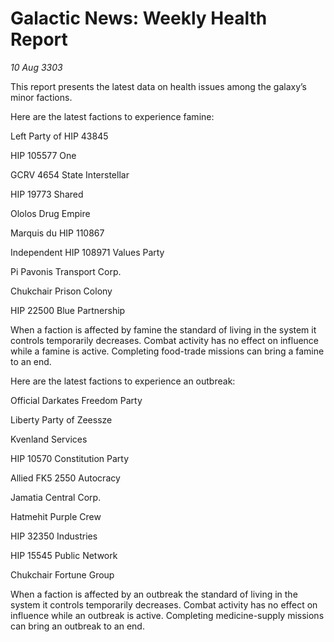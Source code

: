 * Galactic News: Weekly Health Report

/10 Aug 3303/

This report presents the latest data on health issues among the galaxy’s minor factions. 

Here are the latest factions to experience famine: 

Left Party of HIP 43845 

HIP 105577 One 

GCRV 4654 State Interstellar 

HIP 19773 Shared 

Ololos Drug Empire 

Marquis du HIP 110867 

Independent HIP 108971 Values Party 

Pi Pavonis Transport Corp. 

Chukchair Prison Colony 

HIP 22500 Blue Partnership 

When a faction is affected by famine the standard of living in the system it controls temporarily decreases. Combat activity has no effect on influence while a famine is active. Completing food-trade missions can bring a famine to an end. 

Here are the latest factions to experience an outbreak: 

Official Darkates Freedom Party	 

Liberty Party of Zeessze 

Kvenland Services 

HIP 10570 Constitution Party 

Allied FK5 2550 Autocracy 

Jamatia Central Corp. 

Hatmehit Purple Crew 

HIP 32350 Industries 

HIP 15545 Public Network 

Chukchair Fortune Group 

When a faction is affected by an outbreak the standard of living in the system it controls temporarily decreases. Combat activity has no effect on influence while an outbreak is active. Completing medicine-supply missions can bring an outbreak to an end.